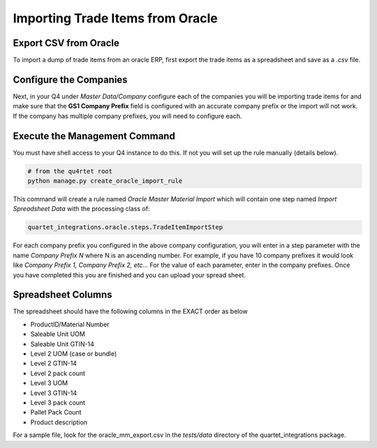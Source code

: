 Importing Trade Items from Oracle
---------------------------------

Export CSV from Oracle
======================

To import a dump of trade items from an oracle ERP, first export the trade
items as a spreadsheet and save as a *.csv* file.

Configure the Companies
=======================

Next, in your Q4 under *Master Data/Company* configure each of the companies
you will be importing trade items for and make sure that the **GS1 Company
Prefix** field is configured with an accurate company prefix or the import
will not work.  If the company has multiple company prefixes, you will need
to configure each.

Execute the Management Command
==============================

You must have shell access to your Q4 instance to do this.  If not
you will set up the rule manually (details below).

.. code-block:: text

    # from the qu4rtet root
    python manage.py create_oracle_import_rule

This command will create a rule named *Oracle Master Material Import* which
will contain one step named *Import Spreadsheet Data* with the processing
class of:

.. code-block:: text

    quartet_integrations.oracle.steps.TradeItemImportStep

For each company prefix you configured in the above company configuration,
you will enter in a step parameter with the name *Company Prefix N* where N
is an ascending number.  For example, if you have 10 company prefixes it would
look like *Company Prefix 1, Company Prefix 2, etc...*  For the value of
each parameter, enter in the company prefixes.  Once you have completed this
you are finished and you can upload your spread sheet.


Spreadsheet Columns
===================

The spreadsheet should have the following columns in the EXACT order as below

*   ProductID/Material Number
*   Saleable Unit UOM
*   Saleable Unit GTIN-14
*   Level 2 UOM (case or bundle)
*   Level 2 GTIN-14
*   Level 2 pack count
*   Level 3 UOM
*   Level 3 GTIN-14
*   Level 3 pack count
*   Pallet Pack Count
*   Product description

For a sample file, look for the oracle_mm_export.csv in the *tests/data*
directory of the quartet_integrations package.


